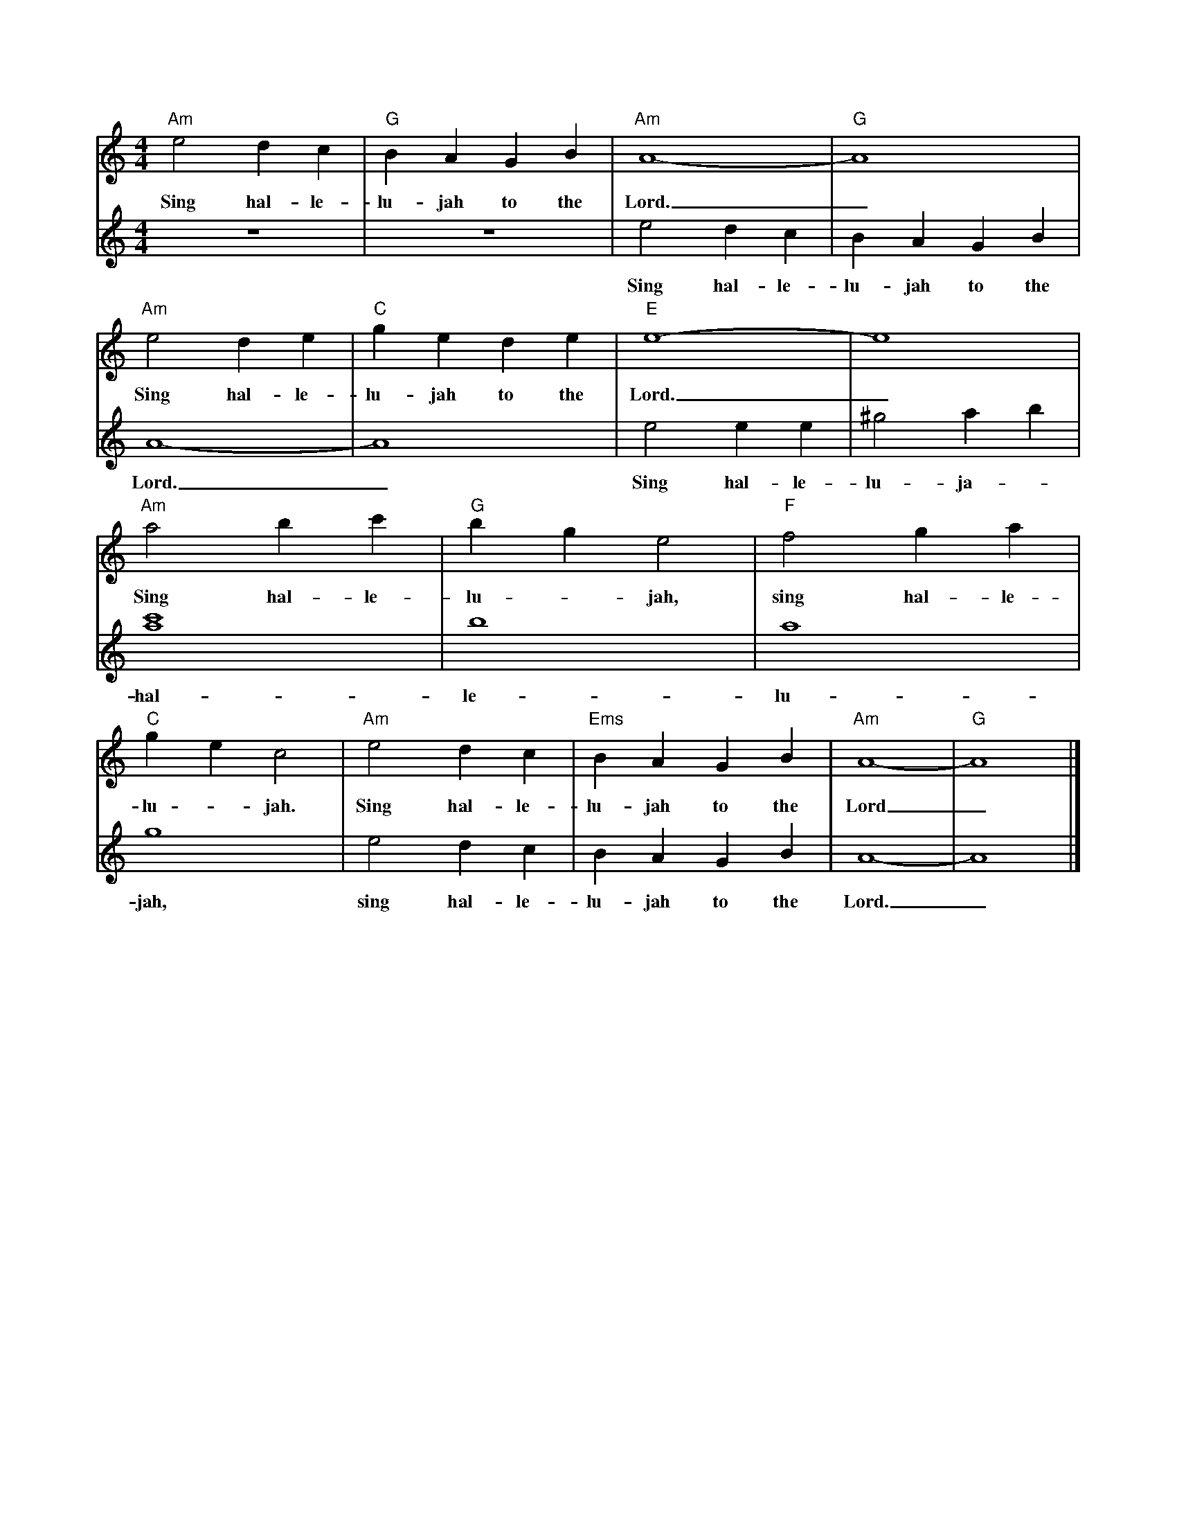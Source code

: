 X:1
M:4/4
L:1/4
K:Am
V:1
"Am"e2dc | "G"BAGB | "Am"A4- | "G"A4 | "Am"e2de | "C"gede | "E"e4- | e4 | "Am"a2bc' | "G"bge2 | "F"f2ga | "C"gec2 | "Am"e2dc | "Ems"BAGB | "Am"A4- | "G"A4 |]
w:Sing hal-le-lu-jah to the Lord._ Sing hal-le-lu-jah to the Lord._ Sing hal-le-lu -jah, sing hal-le-lu -jah. Sing hal-le-lu-jah to the Lord_
V:2
z4 | z4 | e2dc | BAGB | A4- | A4 | e2ee | ^g2ab | [c'4a4] |b4 | a4 | g4 | e2dc | BAGB | A4- | A4 |]
w:Sing hal-le-lu-jah to the Lord._ Sing hal-le-lu-ja-_ hal-le-lu-jah, sing hal-le-lu-jah to the Lord._X:1M:4/4L:1/4K:EmV:1"Em"B2AG | "B"FEDF | "Em"E4- | E4 | "Em"B2AB | "Am"dBAB | "B"B4- | B4 | "Em"e2fg | "D"fdB2 | "C"c2de | "G"dBG2 | "Em"B2AG | "B"FEDF | "Em"E4- | E4 |]w: Sing hal-le-lu-jah to the Lord._ Sing hal-le-lu-jah to the Lord._ Sing hal-le-lu -jah, sing hal-le-lu -jah. Sing hal-le-lu-jah to the Lord_V:2z4 | z4 | B2AG | FEDF | E4- | E4 | B2BB | ^d2ef | [g4e4] |f4 | e4 | d4 | B2AG | FEDF | E4- | E4 |]w: Sing hal-le-lu-jah to the Lord._ Sing hal-le-lu-ja-_ hal-le-lu-jah, sing hal-le-lu-jah to the Lord._